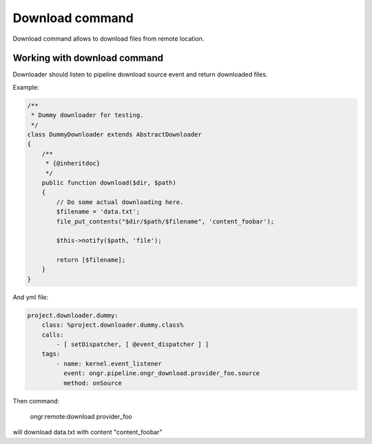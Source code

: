 Download command
================
Download command allows to download files from remote location.
 
Working with download command
-----------------------------

Downloader should listen to pipeline download source event and return downloaded files.
 
Example:

.. code-block:: php

    /**
     * Dummy downloader for testing.
     */
    class DummyDownloader extends AbstractDownloader
    {
        /**
         * {@inheritdoc}
         */
        public function download($dir, $path)
        {
            // Do some actual downloading here.
            $filename = 'data.txt';
            file_put_contents("$dir/$path/$filename", 'content_foobar');
    
            $this->notify($path, 'file');
    
            return [$filename];
        }
    }
    
..

And yml file:

.. code-block:: yml

    project.downloader.dummy:
        class: %project.downloader.dummy.class%
        calls:
            - [ setDispatcher, [ @event_dispatcher ] ]
        tags:
            - name: kernel.event_listener
              event: ongr.pipeline.ongr_download.provider_foo.source
              method: onSource
..

Then command:

    ongr:remote:download provider_foo
    
will download data.txt with content "content_foobar"



